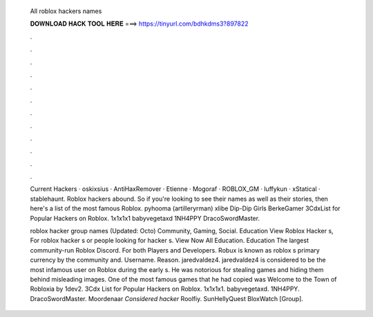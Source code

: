   All roblox hackers names
  
  
  
  𝐃𝐎𝐖𝐍𝐋𝐎𝐀𝐃 𝐇𝐀𝐂𝐊 𝐓𝐎𝐎𝐋 𝐇𝐄𝐑𝐄 ===> https://tinyurl.com/bdhkdms3?897822
  
  
  
  .
  
  
  
  .
  
  
  
  .
  
  
  
  .
  
  
  
  .
  
  
  
  .
  
  
  
  .
  
  
  
  .
  
  
  
  .
  
  
  
  .
  
  
  
  .
  
  
  
  .
  
  Current Hackers · oskixsius · AntiHaxRemover · Etienne · Mogoraf · ROBLOX_GM · luffykun · xStatical · stablehaunt. Roblox hackers abound. So if you're looking to see their names as well as their stories, then here's a list of the most famous Roblox. pyhooma (artilleryrman) xlibe Dip-Dip Girls BerkeGamer 3CdxList for Popular Hackers on Roblox. 1x1x1x1 babyvegetaxd 1NH4PPY DracoSwordMaster.
  
  roblox hacker group names (Updated: Octo) Community, Gaming, Social. Education View Roblox Hacker s, For roblox hacker s or people looking for hacker s. View Now All Education. Education The largest community-run Roblox Discord. For both Players and Developers. Robux is known as roblox s primary currency by the community and. Username. Reason. jaredvaldez4. jaredvaldez4 is considered to be the most infamous user on Roblox during the early s. He was notorious for stealing games and hiding them behind misleading images. One of the most famous games that he had copied was Welcome to the Town of Robloxia by 1dev2. 3Cdx List for Popular Hackers on Roblox. 1x1x1x1. babyvegetaxd. 1NH4PPY. DracoSwordMaster. Moordenaar *Considered hacker* Roolfiy. SunHellyQuest BloxWatch [Group].
